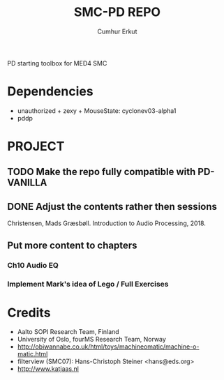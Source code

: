 # Created 2019-06-08 Sat 11:48
#+TITLE: SMC-PD REPO
#+AUTHOR: Cumhur Erkut

PD starting toolbox for MED4 SMC

[[./extras/Overview.png]]

* Dependencies

- unauthorized + zexy + MouseState: cyclonev03-alpha1
- pddp


* PROJECT

** TODO Make the repo fully compatible with PD-VANILLA

** DONE Adjust the contents rather then sessions
   CLOSED: [2020-04-02 Thu 15:06]

Christensen, Mads Græsbøll. Introduction to Audio Processing, 2018.

** Put more content to chapters

*** Ch10 Audio EQ

*** Implement Mark's idea of Lego / Full Exercises

* Credits

- Aalto SOPI Research Team, Finland
- University of Oslo, fourMS Research Team, Norway
- http://obiwannabe.co.uk/html/toys/machineomatic/machine-o-matic.html
- filterview (SMC07): Hans-Christoph Steiner <hans@eds.org>
- http://www.katjaas.nl

